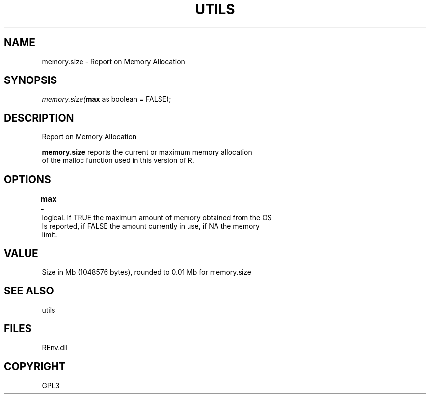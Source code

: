 .\" man page create by R# package system.
.TH UTILS 1 2002-May "memory.size" "memory.size"
.SH NAME
memory.size \- Report on Memory Allocation
.SH SYNOPSIS
\fImemory.size(\fBmax\fR as boolean = FALSE);\fR
.SH DESCRIPTION
.PP
Report on Memory Allocation
 
 \fBmemory.size\fR reports the current or maximum memory allocation 
 of the malloc function used in this version of R.
.PP
.SH OPTIONS
.PP
\fBmax\fB \fR\- 	
 logical. If TRUE the maximum amount of memory obtained from the OS 
 Is reported, if FALSE the amount currently in use, if NA the memory 
 limit.
. 
.PP
.SH VALUE
.PP
Size in Mb (1048576 bytes), rounded to 0.01 Mb for memory.size
.PP
.SH SEE ALSO
utils
.SH FILES
.PP
REnv.dll
.PP
.SH COPYRIGHT
GPL3
